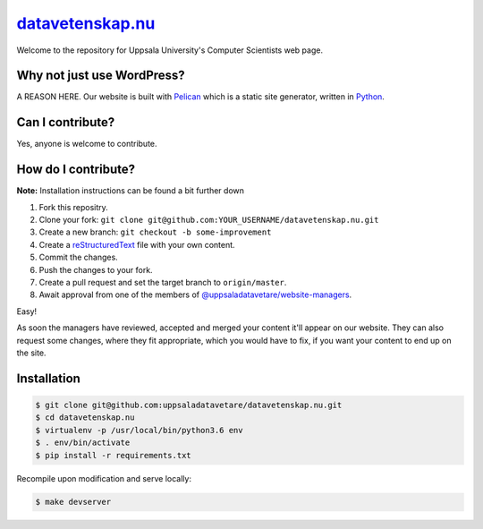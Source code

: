 datavetenskap.nu_
######

Welcome to the repository for Uppsala University's Computer Scientists web page.

Why not just use WordPress?
===========================

A REASON HERE. Our website is built with Pelican_ which is a static site generator, written in Python_.

Can I contribute?
=================

Yes, anyone is welcome to contribute.

How do I contribute?
====================

**Note:** Installation instructions can be found a bit further down

1. Fork this repositry.
2. Clone your fork: ``git clone git@github.com:YOUR_USERNAME/datavetenskap.nu.git``
3. Create a new branch: ``git checkout -b some-improvement``
4. Create a reStructuredText_ file with your own content.
5. Commit the changes. 
6. Push the changes to your fork.
7. Create a pull request and set the target branch to ``origin/master``.
8. Await approval from one of the members of `@uppsaladatavetare/website-managers`_.

Easy!

As soon the managers have reviewed, accepted and merged your content it'll appear on our website.
They can also request some changes, where they fit appropriate, which you would have to fix, if
you want your content to end up on the site.

Installation
============

.. code-block:: bash

    $ git clone git@github.com:uppsaladatavetare/datavetenskap.nu.git
    $ cd datavetenskap.nu
    $ virtualenv -p /usr/local/bin/python3.6 env
    $ . env/bin/activate
    $ pip install -r requirements.txt

Recompile upon modification and serve locally:

.. code-block:: bash

    $ make devserver


.. _Pelican: http://docs.getpelican.com/en/stable/
.. _Python: http://www.python.org/
.. _datavetenskap.nu: http://www.datavetenskap.nu/
.. _reStructuredText: http://docutils.sourceforge.net/rst.html
.. _`@uppsaladatavetare/website-managers`: https://github.com/orgs/uppsaladatavetare/teams/website-managers
